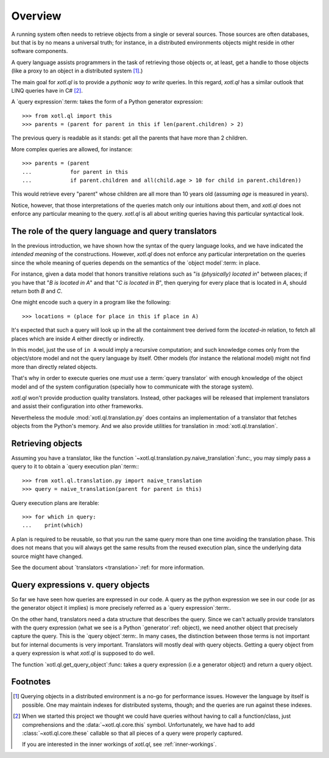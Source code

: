 .. _overview:

========
Overview
========

A running system often needs to retrieve objects from a single or several
sources.  Those sources are often databases, but that is by no means a
universal truth; for instance, in a distributed environments objects might
reside in other software components.

A query language assists programmers in the task of retrieving those objects
or, at least, get a handle to those objects (like a proxy to an object in a
distributed system [#querying]_.)

The main goal for `xotl.ql` is to provide a *pythonic way to write* queries.
In this regard, `xotl.ql` has a similar outlook that LINQ queries have in C#
[#these]_.

A `query expression`:term: takes the form of a Python generator expression::

  >>> from xotl.ql import this
  >>> parents = (parent for parent in this if len(parent.children) > 2)

The previous query is readable as it stands: get all the parents that have
more than 2 children.

More complex queries are allowed, for instance::

  >>> parents = (parent
  ...            for parent in this
  ...            if parent.children and all(child.age > 10 for child in parent.children))

This would retrieve every "parent" whose children are all more than 10 years
old (assuming `age` is measured in years).

Notice, however, that those interpretations of the queries match only our
intuitions about them, and `xotl.ql` does not enforce any particular meaning
to the query.  `xotl.ql` is all about *writing* queries having this particular
syntactical look.


.. _role-of-query-translator:

The role of the query language and query translators
====================================================

In the previous introduction, we have shown how the syntax of the query
language looks, and we have indicated the *intended meaning* of the
constructions.  However, `xotl.ql` does not enforce any particular
interpretation on the queries since the whole meaning of queries depends on
the semantics of the `object model`:term: in place.

For instance, given a data model that honors transitive relations such as "`is
(physically) located in`" between places; if you have that "`B is located in
A`" and that "`C is located in B`", then querying for every place that is
located in `A`, should return both `B` and `C`.

One might encode such a query in a program like the following::

  >>> locations = (place for place in this if place in A)

It's expected that such a query will look up in the all the containment tree
derived form the `located-in` relation, to fetch all places which are inside
`A` either directly or indirectly.

In this model, just the use of ``in A`` would imply a recursive computation;
and such knowledge comes only from the object/store model and not the query
language by itself.  Other models (for instance the relational model) might
not find more than directly related objects.

..
   A different approach would be to write the query as::

     >>> locations = (found for place in this if place is A and found in place)

   Though this construction would make no-sense in a Python only view of the
   world, it could make sense for a query language (and it may actually work!)

That's why in order to execute queries one *must* use a :term:`query
translator` with enough knowledge of the object model and of the system
configuration (specially how to communicate with the storage system).

`xotl.ql` won't provide production quality translators.  Instead, other
packages will be released that implement translators and assist their
configuration into other frameworks.

Nevertheless the module :mod:`xotl.ql.translation.py` does contains an
implementation of a translator that fetches objects from the Python's memory.
And we also provide utilities for translation in :mod:`xotl.ql.translation`.


Retrieving objects
==================

Assuming you have a translator, like the function
`~xotl.ql.translation.py.naive_translation`:func:, you may simply pass a query
to it to obtain a `query execution plan`:term:::

  >>> from xotl.ql.translation.py import naive_translation
  >>> query = naive_translation(parent for parent in this)


Query execution plans are iterable::

  >>> for which in query:
  ...    print(which)


A plan is required to be reusable, so that you run the same query more than
one time avoiding the translation phase.  This does not means that you will
always get the same results from the reused execution plan, since the
underlying data source might have changed.

See the document about `translators <translation>`:ref: for more information.


Query expressions v. query objects
==================================

So far we have seen how queries are expressed in our code.  A query as the
python expression we see in our code (or as the generator object it implies)
is more precisely referred as a `query expression`:term:.

On the other hand, translators need a data structure that describes the query.
Since we can't actually provide translators with the query expression (what we
see is a Python `generator`:ref: object), we need another object that
precisely capture the query.  This is the `query object`:term:.  In many
cases, the distinction between those terms is not important but for internal
documents is very important.  Translators will mostly deal with query objects.
Getting a query object from a query expression is what `xotl.ql` is supposed
to do well.

The function `xotl.ql.get_query_object`:func: takes a query expression (i.e a
generator object) and return a query object.


Footnotes
=========

.. [#querying] Querying objects in a distributed environment is a no-go for
	       performance issues.  However the language by itself is
	       possible.  One may maintain indexes for distributed systems,
	       though; and the queries are run against these indexes.

.. [#these] When we started this project we thought we could have queries
	    without having to call a function/class, just comprehensions and
	    the :data:`~xotl.ql.core.this` symbol.  Unfortunately, we have had
	    to add :class:`~xotl.ql.core.these` callable so that all pieces of
	    a query were properly captured.

	    If you are interested in the inner workings of `xotl.ql`, see
	    :ref:`inner-workings`.
